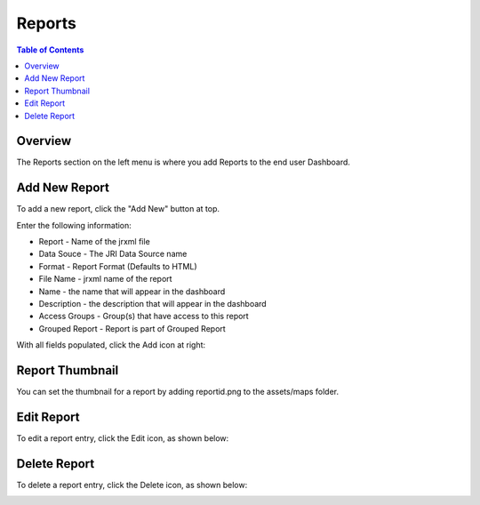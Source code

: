 .. This is a comment. Note how any initial comments are moved by
   transforms to after the document title, subtitle, and docinfo.

.. demo.rst from: http://docutils.sourceforge.net/docs/user/rst/demo.txt

.. |EXAMPLE| image:: static/yi_jing_01_chien.jpg
   :width: 1em

**********************
Reports
**********************

.. contents:: Table of Contents
Overview
==================

The Reports section on the left menu is where you add Reports to the end user Dashboard.

Add New Report
================

To add a new report, click the "Add New" button at top.

.. image:: ../../_static/report-dashboard-0.png

Enter the following information:

* Report	- Name of the jrxml file
* Data Souce - The JRI Data Source name
* Format - Report Format (Defaults to HTML)
* File Name	- jrxml name of the report
* Name	- the name that will appear in the dashboard
* Description	- the description that will appear in the dashboard
* Access Groups - Group(s) that have access to this report
* Grouped Report - Report is part of Grouped Report   


With all fields populated, click the Add icon at right:

.. image:: ../../_static/report-dashboard-1.png


Report Thumbnail
=====================

You can set the thumbnail for a report by adding reportid.png to the assets/maps folder.

Edit Report
===================
To edit a report entry, click the Edit icon, as shown below:

.. image:: _static/Edit-Report.png

Delete Report
===================
To delete a report entry, click the Delete icon, as shown below:

.. image:: _static/Edit-Report.png

